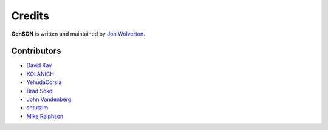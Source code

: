 Credits
=======

**GenSON** is written and maintained by `Jon Wolverton <https://github.com/wolverdude>`_.


Contributors
------------

- `David Kay <https://github.com/davek2>`_
- `KOLANICH <https://github.com/KOLANICH>`_
- `YehudaCorsia <https://github.com/YehudaCorsia>`_
- `Brad Sokol <https://github.com/bradsokol>`_
- `John Vandenberg <https://github.com/jayvdb>`_
- `shtutzim <https://github.com/shtutzim>`_
- `Mike Ralphson <https://github.com/MikeRalphson>`_
